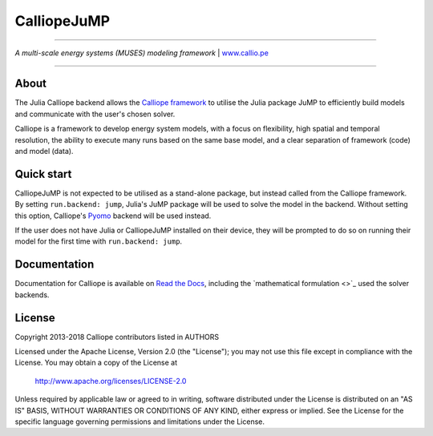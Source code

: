 
###############
CalliopeJuMP
###############

|badge_gitter| |badge_license|

-----

.. image:: https://raw.githubusercontent.com/calliope-project/calliope/master/doc/_static/logo.png

*A multi-scale energy systems (MUSES) modeling framework* | `www.callio.pe <http://www.callio.pe/>`_

-----

About
-----

The Julia Calliope backend allows the `Calliope framework <https://github.com/calliope-project/calliope>`_ to utilise the Julia package JuMP to efficiently build models and communicate with the user's chosen solver.

Calliope is a framework to develop energy system models, with a focus on flexibility, high spatial and temporal resolution, the ability to execute many runs based on the same base model, and a clear separation of framework (code) and model (data).

Quick start
-----------

CalliopeJuMP is not expected to be utilised as a stand-alone package, but instead called from the Calliope framework. By setting ``run.backend: jump``, Julia's JuMP package will be used to solve the model in the backend. Without setting this option, Calliope's `Pyomo <http://www.pyomo.org/>`_ backend will be used instead.

If the user does not have Julia or CalliopeJuMP installed on their device, they will be prompted to do so on running their model for the first time with ``run.backend: jump``.

Documentation
-------------

Documentation for Calliope is available on `Read the Docs  <https://calliope.readthedocs.io/en/stable/>`_, including the `mathematical formulation <>`_ used the solver backends.

License
-------

Copyright 2013-2018 Calliope contributors listed in AUTHORS

Licensed under the Apache License, Version 2.0 (the "License");
you may not use this file except in compliance with the License.
You may obtain a copy of the License at

    http://www.apache.org/licenses/LICENSE-2.0

Unless required by applicable law or agreed to in writing, software
distributed under the License is distributed on an "AS IS" BASIS,
WITHOUT WARRANTIES OR CONDITIONS OF ANY KIND, either express or implied.
See the License for the specific language governing permissions and
limitations under the License.

.. |badge_license| image:: https://img.shields.io/pypi/l/calliope.svg?style=flat-square
    :target: #license

.. |badge_gitter|  image:: https://img.shields.io/gitter/room/calliope-project/calliope.svg?style=flat-square
    :target: https://gitter.im/calliope-project/calliope
    :alt: Chat on Gitter
